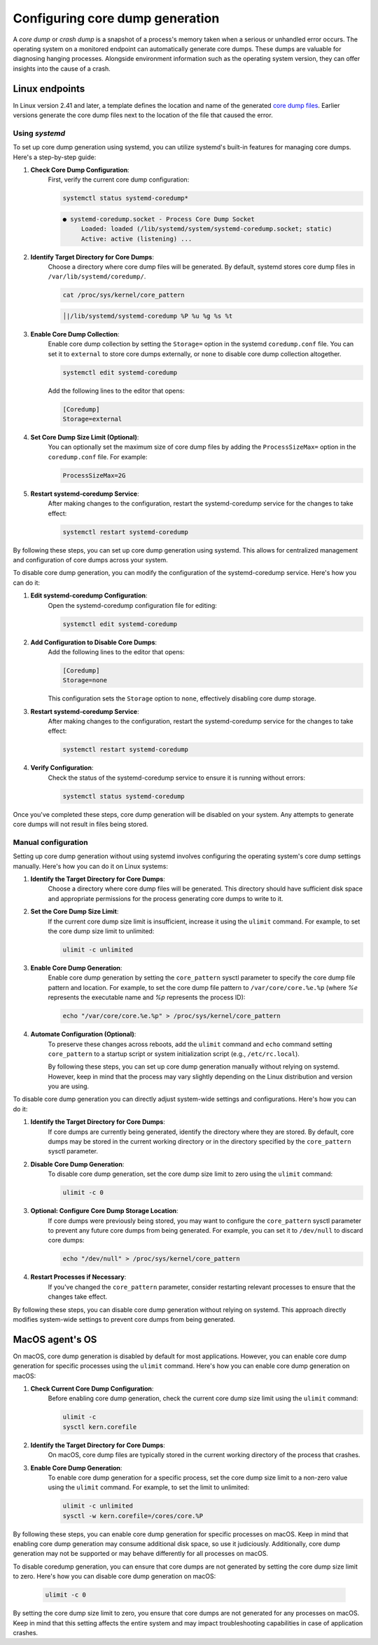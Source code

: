 .. Copyright (C) 2024, Wazuh, Inc.

.. meta::
   :description: This section contains instructions to configure and collect core dumps for analysis.

Configuring core dump generation
================================

A *core dump* or *crash dump* is a snapshot of a process's memory taken when a serious or unhandled error occurs. The operating system on a monitored endpoint can automatically generate core dumps. These dumps are valuable for diagnosing hanging processes. Alongside environment information such as the operating system version, they can offer insights into the cause of a crash.

Linux endpoints
---------------

In Linux version 2.41 and later, a template defines the location and name of the generated `core dump files <https://man7.org/linux/man-pages/man5/core.5.html>`__. Earlier versions generate the core dump files next to the location of the file that caused the error.

Using `systemd`
^^^^^^^^^^^^^^^

To set up core dump generation using systemd, you can utilize systemd's built-in features for managing core dumps. Here's a step-by-step guide:

#. **Check Core Dump Configuration**:
    First, verify the current core dump configuration:

    .. code-block:: console

        systemctl status systemd-coredump*

    .. code-block:: none                                                                                                                                                                                            
        :class: output                            

        ● systemd-coredump.socket - Process Core Dump Socket
             Loaded: loaded (/lib/systemd/system/systemd-coredump.socket; static)
             Active: active (listening) ...

#. **Identify Target Directory for Core Dumps**:
    Choose a directory where core dump files will be generated. By default, systemd stores core dump files in ``/var/lib/systemd/coredump/``.

    .. code-block:: console

        cat /proc/sys/kernel/core_pattern

    .. code-block:: none                                                                                                                                                                                            
        :class: output                            

        │|/lib/systemd/systemd-coredump %P %u %g %s %t                                                                                                                                                                                                                            

#. **Enable Core Dump Collection**:
    Enable core dump collection by setting the ``Storage=`` option in the systemd ``coredump.conf`` file. You can set it to ``external`` to store core dumps externally, or ``none`` to disable core dump collection altogether.

    .. code-block:: console

        systemctl edit systemd-coredump

    Add the following lines to the editor that opens:

    .. code-block:: console

        [Coredump]
        Storage=external

#. **Set Core Dump Size Limit (Optional)**:
    You can optionally set the maximum size of core dump files by adding the ``ProcessSizeMax=`` option in the ``coredump.conf`` file. For example:

    .. code-block:: console

        ProcessSizeMax=2G

#. **Restart systemd-coredump Service**:
    After making changes to the configuration, restart the systemd-coredump service for the changes to take effect:

    .. code-block:: console

        systemctl restart systemd-coredump

By following these steps, you can set up core dump generation using systemd. This allows for centralized management and configuration of core dumps across your system.

To disable core dump generation, you can modify the configuration of the systemd-coredump service. Here's how you can do it:

#. **Edit systemd-coredump Configuration**:
    Open the systemd-coredump configuration file for editing:

    .. code-block:: console

        systemctl edit systemd-coredump

#. **Add Configuration to Disable Core Dumps**:
    Add the following lines to the editor that opens:

    .. code-block:: console

        [Coredump]
        Storage=none

    This configuration sets the ``Storage`` option to ``none``, effectively disabling core dump storage.

#. **Restart systemd-coredump Service**:
    After making changes to the configuration, restart the systemd-coredump service for the changes to take effect:

    .. code-block:: console

        systemctl restart systemd-coredump

#. **Verify Configuration**:
    Check the status of the systemd-coredump service to ensure it is running without errors:

    .. code-block:: console

        systemctl status systemd-coredump

Once you've completed these steps, core dump generation will be disabled on your system. Any attempts to generate core dumps will not result in files being stored.

Manual configuration
^^^^^^^^^^^^^^^^^^^^

Setting up core dump generation without using systemd involves configuring the operating system's core dump settings manually. Here's how you can do it on Linux systems:

#. **Identify the Target Directory for Core Dumps**:
    Choose a directory where core dump files will be generated. This directory should have sufficient disk space and appropriate permissions for the process generating core dumps to write to it.

#. **Set the Core Dump Size Limit**:
    If the current core dump size limit is insufficient, increase it using the ``ulimit`` command. For example, to set the core dump size limit to unlimited:

    .. code-block:: console

        ulimit -c unlimited

#. **Enable Core Dump Generation**:
    Enable core dump generation by setting the ``core_pattern`` sysctl parameter to specify the core dump file pattern and location. For example, to set the core dump file pattern to ``/var/core/core.%e.%p`` (where `%e` represents the executable name and `%p` represents the process ID):

    .. code-block:: console

        echo "/var/core/core.%e.%p" > /proc/sys/kernel/core_pattern

#. **Automate Configuration (Optional)**:
    To preserve these changes across reboots, add the ``ulimit`` command and ``echo`` command setting ``core_pattern`` to a startup script or system initialization script (e.g., ``/etc/rc.local``).

    By following these steps, you can set up core dump generation manually without relying on systemd. However, keep in mind that the process may vary slightly depending on the Linux distribution and version you are using.


To disable core dump generation  you can directly adjust system-wide settings and configurations. Here's how you can do it:

#. **Identify the Target Directory for Core Dumps**:
    If core dumps are currently being generated, identify the directory where they are stored. By default, core dumps may be stored in the current working directory or in the directory specified by the ``core_pattern`` sysctl parameter.

#. **Disable Core Dump Generation**:
    To disable core dump generation, set the core dump size limit to zero using the ``ulimit`` command:

    .. code-block:: console

        ulimit -c 0

#. **Optional: Configure Core Dump Storage Location**:
    If core dumps were previously being stored, you may want to configure the ``core_pattern`` sysctl parameter to prevent any future core dumps from being generated. For example, you can set it to ``/dev/null`` to discard core dumps:

    .. code-block:: console

        echo "/dev/null" > /proc/sys/kernel/core_pattern

#. **Restart Processes if Necessary**:
    If you've changed the ``core_pattern`` parameter, consider restarting relevant processes to ensure that the changes take effect.

By following these steps, you can disable core dump generation without relying on systemd. This approach directly modifies system-wide settings to prevent core dumps from being generated.

MacOS agent's OS
----------------
On macOS, core dump generation is disabled by default for most applications. However, you can enable core dump generation for specific processes using the ``ulimit`` command. Here's how you can enable core dump generation on macOS:

#. **Check Current Core Dump Configuration**:
    Before enabling core dump generation, check the current core dump size limit using the ``ulimit`` command:

    .. code-block:: console

        ulimit -c
        sysctl kern.corefile

#. **Identify the Target Directory for Core Dumps**:
    On macOS, core dump files are typically stored in the current working directory of the process that crashes.

#. **Enable Core Dump Generation**:
    To enable core dump generation for a specific process, set the core dump size limit to a non-zero value using the ``ulimit`` command. For example, to set the limit to unlimited:

    .. code-block:: console

        ulimit -c unlimited
        sysctl -w kern.corefile=/cores/core.%P

By following these steps, you can enable core dump generation for specific processes on macOS. Keep in mind that enabling core dump generation may consume additional disk space, so use it judiciously. Additionally, core dump generation may not be supported or may behave differently for all processes on macOS.

To disable coredump generation, you can ensure that core dumps are not generated by setting the core dump size limit to zero. Here's how you can disable core dump generation on macOS:

    .. code-block:: console

        ulimit -c 0

By setting the core dump size limit to zero, you ensure that core dumps are not generated for any processes on macOS. Keep in mind that this setting affects the entire system and may impact troubleshooting capabilities in case of application crashes.

